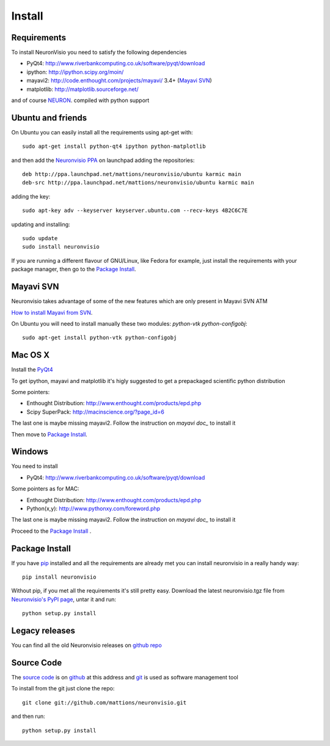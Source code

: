 .. _install:

*******
Install
*******

Requirements
============

To install NeuronVisio you need to satisfy the following dependencies

- PyQt4: http://www.riverbankcomputing.co.uk/software/pyqt/download
- ipython: http://ipython.scipy.org/moin/
- mayavi2: http://code.enthought.com/projects/mayavi/ 3.4+ (`Mayavi SVN`_)
- matplotlib: http://matplotlib.sourceforge.net/


and of course NEURON_. compiled with python support

.. _NEURON: http://www.neuron.yale.edu/neuron/

Ubuntu and friends
==================

On Ubuntu you can easily install all the requirements using apt-get with::

    sudo apt-get install python-qt4 ipython python-matplotlib

and then add the `Neuronvisio PPA`_ on launchpad adding the repositories::
    
    deb http://ppa.launchpad.net/mattions/neuronvisio/ubuntu karmic main 
    deb-src http://ppa.launchpad.net/mattions/neuronvisio/ubuntu karmic main

adding the key::
    
    sudo apt-key adv --keyserver keyserver.ubuntu.com --recv-keys 4B2C6C7E
    
updating and installing::
    
    sudo update
    sudo install neuronvisio     
    
.. _Neuronvisio PPA: https://launchpad.net/~mattions/+archive/neuronvisio

If you are running a different flavour of GNU/Linux, like Fedora for example, just install 
the requirements with your package manager, then go to the `Package Install`_.

Mayavi SVN
==========

Neuronvisio takes advantage of some of the new features which are only present in Mayavi SVN ATM

`How to install Mayavi from SVN`_.

.. _How to install Mayavi from SVN: http://code.enthought.com/projects/mayavi/docs/development/html/mayavi/installation.html#the-bleeding-edge-svn

On Ubuntu you will need to install manually these two modules: `python-vtk python-configobj`::

    sudo apt-get install python-vtk python-configobj

Mac OS X
========

Install the PyQt4_

.. _PyQt4: http://www.riverbankcomputing.co.uk/software/pyqt/download

To get ipython, mayavi and matplotlib it's higly suggested to get a 
prepackaged scientific python distribution

Some pointers:
 
- Enthought Distribution: http://www.enthought.com/products/epd.php
- Scipy SuperPack: http://macinscience.org/?page_id=6

The last one is maybe missing mayavi2. Follow the instruction on `mayavi doc_` to install it

.. mayavi doc: http://code.enthought.com/projects/mayavi/ 
 
Then move to `Package Install`_.

Windows
=======

You need to install 

- PyQt4:  http://www.riverbankcomputing.co.uk/software/pyqt/download

Some pointers as for MAC:

- Enthought Distribution: http://www.enthought.com/products/epd.php
- Python(x,y): http://www.pythonxy.com/foreword.php

The last one is maybe missing mayavi2. Follow the instruction on `mayavi doc_` to install it

.. mayavi doc: http://code.enthought.com/projects/mayavi/

Proceed to the `Package Install`_ .

Package Install
===============

If you have `pip`_ installed and all the requirements are already met you can install neuronvisio 
in a really handy way::

    pip install neuronvisio

Without pip, if you met all the requirements it's still pretty easy. Download the latest 
neuronvisio.tgz file from `Neuronvisio's PyPI page`_, untar it and run::

    python setup.py install

.. _Neuronvisio's PyPI page: http://pypi.python.org/pypi/neuronvisio/
.. _pip: http://pypi.python.org/pypi/pip

Legacy releases
===============

You can find all the old Neuronvisio releases on `github repo`_

.. _github repo: http://github.com/mattions/neuronvisio/downloads


.. _source-code-section:

Source Code
===========

The `source code`_ is on github_ at this address and git_ is used as software 
management tool

.. _source code: http://github.com/mattions/neuronvisio
.. _github: https://github.com/
.. _git: http://git-scm.com/

To install from the git just clone the repo::

    git clone git://github.com/mattions/neuronvisio.git

and then run::
    
    python setup.py install    


